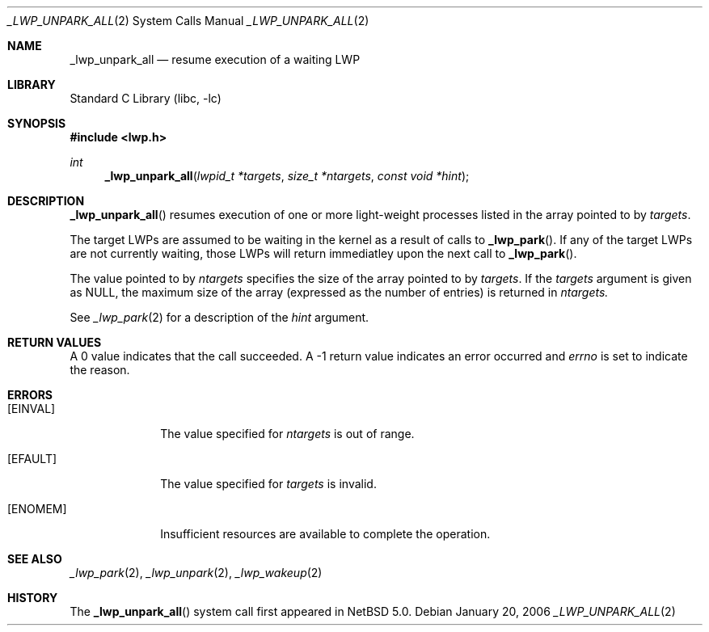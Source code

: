 .\"	$NetBSD: _lwp_unpark_all.2,v 1.1 2007/01/20 01:41:00 ad Exp $
.\"
.\" Copyright (c) 2003, 2007 The NetBSD Foundation, Inc.
.\" All rights reserved.
.\"
.\" This code is derived from software contributed to The NetBSD Foundation
.\" by Jason R. Thorpe of Wasabi Systems, Inc, and by Andrew Doran.
.\"
.\" Redistribution and use in source and binary forms, with or without
.\" modification, are permitted provided that the following conditions
.\" are met:
.\" 1. Redistributions of source code must retain the above copyright
.\"    notice, this list of conditions and the following disclaimer.
.\" 2. Redistributions in binary form must reproduce the above copyright
.\"    notice, this list of conditions and the following disclaimer in the
.\"    documentation and/or other materials provided with the distribution.
.\" 3. All advertising materials mentioning features or use of this software
.\"    must display the following acknowledgement:
.\"        This product includes software developed by the NetBSD
.\"        Foundation, Inc. and its contributors.
.\" 4. Neither the name of The NetBSD Foundation nor the names of its
.\"    contributors may be used to endorse or promote products derived
.\"    from this software without specific prior written permission.
.\"
.\" THIS SOFTWARE IS PROVIDED BY THE NETBSD FOUNDATION, INC. AND CONTRIBUTORS
.\" ``AS IS'' AND ANY EXPRESS OR IMPLIED WARRANTIES, INCLUDING, BUT NOT LIMITED
.\" TO, THE IMPLIED WARRANTIES OF MERCHANTABILITY AND FITNESS FOR A PARTICULAR
.\" PURPOSE ARE DISCLAIMED.  IN NO EVENT SHALL THE FOUNDATION OR CONTRIBUTORS
.\" BE LIABLE FOR ANY DIRECT, INDIRECT, INCIDENTAL, SPECIAL, EXEMPLARY, OR
.\" CONSEQUENTIAL DAMAGES (INCLUDING, BUT NOT LIMITED TO, PROCUREMENT OF
.\" SUBSTITUTE GOODS OR SERVICES; LOSS OF USE, DATA, OR PROFITS; OR BUSINESS
.\" INTERRUPTION) HOWEVER CAUSED AND ON ANY THEORY OF LIABILITY, WHETHER IN
.\" CONTRACT, STRICT LIABILITY, OR TORT (INCLUDING NEGLIGENCE OR OTHERWISE)
.\" ARISING IN ANY WAY OUT OF THE USE OF THIS SOFTWARE, EVEN IF ADVISED OF THE
.\" POSSIBILITY OF SUCH DAMAGE.
.\"
.Dd January 20, 2006
.Dt _LWP_UNPARK_ALL 2
.Os
.Sh NAME
.Nm _lwp_unpark_all
.Nd resume execution of a waiting LWP
.Sh LIBRARY
.Lb libc
.Sh SYNOPSIS
.In lwp.h
.Ft int
.Fn _lwp_unpark_all "lwpid_t *targets" "size_t *ntargets" "const void *hint"
.Sh DESCRIPTION
.Fn _lwp_unpark_all
resumes execution of one or more light-weight processes listed in
the array pointed to by
.Fa targets .
.Pp
The target LWPs are assumed to be waiting in the kernel as a result of
calls to
.Fn _lwp_park .
If any of the target LWPs are not currently waiting, those LWPs will return
immediatley upon the next call to
.Fn _lwp_park .
.Pp
The value pointed to by
.Fa ntargets
specifies the size of the array pointed to by
.Fa targets .
If the
.Fa targets
argument is given as NULL, the maximum size of the array (expressed
as the number of entries) is returned in
.Fa ntargets.
.Pp
See
.Xr _lwp_park 2
for a description of the
.Fa hint
argument.
.Sh RETURN VALUES
A 0 value indicates that the call succeeded.
A \-1 return value indicates an error occurred and
.Va errno
is set to indicate the reason.
.Sh ERRORS
.Bl -tag -width [EINVAL]
.It Bq Er EINVAL
The value specified for
.Fa ntargets
is out of range.
.It Bq Er EFAULT
The value specified for
.Fa targets
is invalid.
.It Bq Er ENOMEM
Insufficient resources are available to complete the operation.
.El
.Sh SEE ALSO
.Xr _lwp_park 2 ,
.Xr _lwp_unpark 2 ,
.Xr _lwp_wakeup 2
.Sh HISTORY
The
.Fn _lwp_unpark_all
system call first appeared in
.Nx 5.0 .
